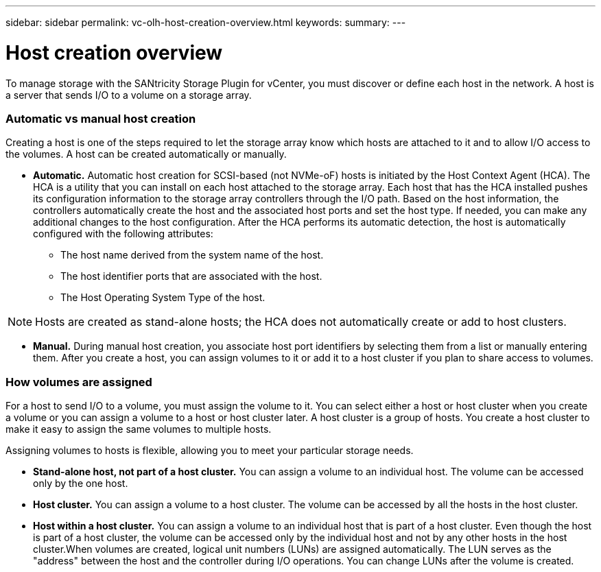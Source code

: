---
sidebar: sidebar
permalink: vc-olh-host-creation-overview.html
keywords:
summary:
---

= Host creation overview
:hardbreaks:
:nofooter:
:icons: font
:linkattrs:
:imagesdir: ./media/

//
// This file was created with NDAC Version 2.0 (August 17, 2020)
//
// 2022-03-25 16:38:48.247264
//

[.lead]
To manage storage with the SANtricity Storage Plugin for vCenter, you must discover or define each host in the network. A host is a server that sends I/O to a volume on a storage array.

=== Automatic vs manual host creation

Creating a host is one of the steps required to let the storage array know which hosts are attached to it and to allow I/O access to the volumes. A host can be created automatically or manually.

* *Automatic.* Automatic host creation for SCSI-based (not NVMe-oF) hosts is initiated by the Host Context Agent (HCA). The HCA is a utility that you can install on each host attached to the storage array. Each host that has the HCA installed pushes its configuration information to the storage array controllers through the I/O path. Based on the host information, the controllers automatically create the host and the associated host ports and set the host type. If needed, you can make any additional changes to the host configuration. After the HCA performs its automatic detection, the host is automatically configured with the following attributes:
** The host name derived from the system name of the host.
** The host identifier ports that are associated with the host.
** The Host Operating System Type of the host.

[NOTE]
Hosts are created as stand-alone hosts; the HCA does not automatically create or add to host clusters.

* *Manual.* During manual host creation, you associate host port identifiers by selecting them from a list or manually entering them. After you create a host, you can assign volumes to it or add it to a host cluster if you plan to share access to volumes. 

=== How volumes are assigned

For a host to send I/O to a volume, you must assign the volume to it. You can select either a host or host cluster when you create a volume or you can assign a volume to a host or host cluster later. A host cluster is a group of hosts. You create a host cluster to make it easy to assign the same volumes to multiple hosts.

Assigning volumes to hosts is flexible, allowing you to meet your particular storage needs.

* *Stand-alone host, not part of a host cluster.* You can assign a volume to an individual host. The volume can be accessed only by the one host.
* *Host cluster.* You can assign a volume to a host cluster. The volume can be accessed by all the hosts in the host cluster.
* *Host within a host cluster.* You can assign a volume to an individual host that is part of a host cluster. Even though the host is part of a host cluster, the volume can be accessed only by the individual host and not by any other hosts in the host cluster.When volumes are created, logical unit numbers (LUNs) are assigned automatically. The LUN serves as the "address" between the host and the controller during I/O operations. You can change LUNs after the volume is created.
